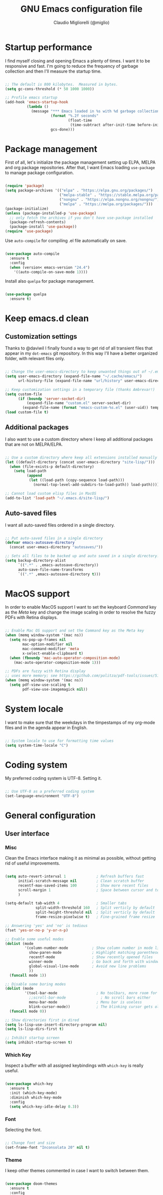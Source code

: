 #+TITLE: GNU Emacs configuration file
#+AUTHOR: Claudio Migliorelli (@miglio)
#+PROPERTY: header-args:emacs-lisp :tangle init.el
* Startup performance

  I find myself closing and opening Emacs a plenty of times. I want it to be responsive and fast. I'm going to reduce the frequency of garbage collection and then I'll measure the startup time.

  #+begin_src emacs-lisp
  
  ;; The default is 800 kilobytes.  Measured in bytes.
  (setq gc-cons-threshold (* 50 1000 1000))
  
  ;; Profile emacs startup
  (add-hook 'emacs-startup-hook
			(lambda ()
			  (message "*** Emacs loaded in %s with %d garbage collections."
					   (format "%.2f seconds"
							   (float-time
								(time-subtract after-init-time before-init-time)))
					   gcs-done)))
  
  #+end_src
  
* Package management

  First of all, let's initialize the package management setting up ELPA, MELPA and org package repositories. After that, I want Emacs loading =use-package= to manage package configuration.

  #+begin_src emacs-lisp

  (require 'package)
  (setq package-archives '(("elpa" . "https://elpa.gnu.org/packages/")
						   ("melpa-stable" . "https://stable.melpa.org/packages/")
						   ("nongnu" . "https://elpa.nongnu.org/nongnu/")
						   ("melpa" . "https://melpa.org/packages/")))
  (package-initialize)
  (unless (package-installed-p 'use-package)
	;; only fetch the archives if you don't have use-package installed
	(package-refresh-contents)
	(package-install 'use-package))
  (require 'use-package)

  #+end_src

  Use =auto-compile= for compiling .el file automatically on save.

  #+begin_src emacs-lisp
  
  (use-package auto-compile
	:ensure t
	:config
	(when (version< emacs-version "24.4")
	  '((auto-compile-on-save-mode 1))))
  
  #+end_src

  Install also =quelpa= for package management.

  #+begin_src emacs-lisp
  
  (use-package quelpa
	:ensure t)
  
  #+end_src

* Keep emacs.d clean
** Customization settings
   
   Thanks to @daviwil I finally found a way to get rid of all transient files that appear in my =dot-emacs= git repository. In this way I'll have a better organized folder, with relevant files only.

   #+begin_src emacs-lisp
   
   ;; Change the user-emacs-directory to keep unwanted things out of ~/.emacs.d
   (setq user-emacs-directory (expand-file-name "~/.cache/emacs/")
		 url-history-file (expand-file-name "url/history" user-emacs-directory))
   
   ;; Keep customization settings in a temporary file (thanks Ambrevar!)
   (setq custom-file
		 (if (boundp 'server-socket-dir)
			 (expand-file-name "custom.el" server-socket-dir)
		   (expand-file-name (format "emacs-custom-%s.el" (user-uid)) temporary-file-directory)))
   (load custom-file t)
   
   #+end_src

** Additional packages
  
   I also want to use a custom directory where I keep all additional packages that are not on MELPA/ELPA.

   #+begin_src emacs-lisp
   
   ;; Use a custom directory where keep all extensions installed manually
   (let ((default-directory (concat user-emacs-directory "site-lisp/")))
	 (when (file-exists-p default-directory)
	   (setq load-path
			 (append
			  (let ((load-path (copy-sequence load-path)))
				(normal-top-level-add-subdirs-to-load-path)) load-path))))
   
   ;; Cannot load custom elisp files in MacOS
   (add-to-list 'load-path "~/.emacs.d/site-lisp/")
   
   #+end_src

** Auto-saved files

   I want all auto-saved files ordered in a single directory.

   #+begin_src emacs-lisp
   
   ;; Put auto-saved files in a single directory
   (defvar emacs-autosave-directory
	 (concat user-emacs-directory "autosaves/"))
   
   ;; Sets all files to be backed up and auto saved in a single directory.
   (setq backup-directory-alist
		 `((".*" . ,emacs-autosave-directory))
		 auto-save-file-name-transforms
		 `((".*" ,emacs-autosave-directory t)))
   
   #+end_src
   
* MacOS support

  In order to enable MacOS support I want to set the keyboard /Command/ key as the /Meta/ key and change the image scaling in order to resolve the fuzzy PDFs with Retina displays.

  #+begin_src emacs-lisp
  
  ;; Enable Mac OS support and set the Command key as the Meta key
  (when (memq window-system '(mac ns))
	(setq ns-pop-up-frames nil
		  mac-option-modifier nil
		  mac-command-modifier 'meta
		  x-select-enable-clipboard t)
	(when (fboundp 'mac-auto-operator-composition-mode)
	  (mac-auto-operator-composition-mode 1)))
  
  ;; PDFs are fuzzy with Retina display  
  ;; uses more memory; see https://github.com/politza/pdf-tools/issues/51
  (when (memq window-system '(mac ns))
	(setq pdf-view-use-scaling t
		  pdf-view-use-imagemagick nil))
  
  #+end_src
* System locale

  I want to make sure that the weekdays in the timpestamps of my org-mode files and in the agenda appear in English.

  #+begin_src emacs-lisp
  
  ;; System locale to use for formatting time values
  (setq system-time-locale "C")
  
  #+end_src
  
* Coding system

  My preferred coding system is UTF-8. Setting it.
  
  #+begin_src emacs-lisp
  
  ;; Use UTF-8 as a preferred coding system
  (set-language-environment "UTF-8")
  
  #+end_src
  
* General configuration
** User interface
*** Misc

	Clean the Emacs interface making it as minimal as possible, without getting rid of useful improvements.

	#+begin_src emacs-lisp

	(setq auto-revert-interval 1              ; Refresh buffers fast
		  initial-scratch-message nil         ; Clean scratch buffer
		  recentf-max-saved-items 100         ; Show more recent files
		  scroll-margin 1                     ; Space between cursor and top/bottom
		  )

	(setq-default tab-width 4                 ; Smaller tabs
				  split-width-threshold 160   ; Split verticly by default
				  split-height-threshold nil  ; Split verticly by default
				  frame-resize-pixelwise t)   ; Fine-grained frame resize

	;; Answering 'yes' and 'no' is tedious
	(fset 'yes-or-no-p 'y-or-n-p)

	;; Enable some useful modes
	(dolist (mode
			 '(column-number-mode           ; Show column number in mode line
			   show-paren-mode              ; Highlight matching parentheses
			   recentf-mode                 ; Show recently opened files
			   winner-mode                  ; Go back and forth with windows
			   global-visual-line-mode      ; Avoid new line problems
			   ))
	  (funcall mode 1))

	;; Disable some boring modes
	(dolist (mode
			 '(tool-bar-mode                  ; No toolbars, more room for text
			   ;;scroll-bar-mode                ; No scroll bars either
			   menu-bar-mode                  ; Menu bar is useless
			   blink-cursor-mode))            ; The blinking cursor gets old
	  (funcall mode 0))

	;; Show directories first in dired
	(setq ls-lisp-use-insert-directory-program nil)
	(setq ls-lisp-dirs-first t)

	;; Inhibit startup screen
	(setq inhibit-startup-screen t)

	#+end_src
	
*** Which Key

	Inspect a buffer with all assigned keybindings with =which-key= is really useful.

	#+begin_src emacs-lisp
	
	(use-package which-key
	  :ensure t
	  :init (which-key-mode)
	  :diminish which-key-mode
	  :config
	  (setq which-key-idle-delay 0.3))
	
	#+end_src
	 
*** Font

	Selecting the font.

	#+begin_src emacs-lisp
	
	;; Change font and size
	(set-frame-font "Inconsolata 20" nil t)
	
	#+end_src
	
*** Theme

	I keep other themes commented in case I want to switch between them.

	#+begin_src emacs-lisp
	
	(use-package doom-themes
	  :ensure t
	  :config
	  ;; Global settings (defaults)
	  (setq doom-themes-enable-bold t    ; if nil, bold is universally disabled
			doom-themes-enable-italic t) ; if nil, italics is universally disabled
	  ;; (load-theme 'doom-one t)
	  (load-theme 'doom-homage-white t)
	
	  ;; Enable flashing mode-line on errors
	  (doom-themes-visual-bell-config)
	  ;; Enable custom neotree theme (all-the-icons must be installed!)
	  (doom-themes-neotree-config)
	  ;; Corrects (and improves) org-mode's native fontification.
	  (doom-themes-org-config))
	
	#+end_src
	
*** Dashboard

	I really like to have a dashboard at startup, it feels like I'm inside a commond IDE.

	#+begin_src emacs-lisp

	;; (use-package dashboard
	;;   :ensure t
	;;   :config
	;;   (setq dashboard-startup-banner 'logo)
	;;   (dashboard-setup-startup-hook))

	#+end_src
	
*** Moody (tabs)

	I want to try Moody for managing tabs in Emacs.

	#+begin_src emacs-lisp
	;; (use-package moody
	;;   :ensure t
	;;   :config
	;;   (setq x-underline-at-descent-line t)
	;;   (moody-replace-mode-line-buffer-identification)
	;;   (moody-replace-vc-mode)
	;;   (moody-replace-eldoc-minibuffer-message-function))
	#+end_src
	
** Files navigation

   #+begin_src emacs-lisp
   (use-package helm
	 :ensure t
	 :bind
	 (("M-x"     . 'helm-M-x))
	 (("C-x C-f" . 'helm-find-files))
	 (("C-x C-b" . 'helm-buffers-list))
	 (:map helm-map
		   ("TAB"   . helm-execute-persistent-action)
		   ("<tab>" . helm-execute-persistent-action)
		   ("C-z"   . helm-selection-action))
	 :config
	 (use-package helm-flyspell :ensure t :after (helm flyspell))
	 (use-package helm-xref :ensure t :after helm)
	 (if (< emacs-major-version 27)
		 (setq xref-show-xrefs-function 'helm-xref-show-xrefs)
	   (setq xref-show-xrefs-function 'helm-xref-show-xrefs-27))
	 (use-package helm-rg :ensure t :after helm)
	 (require 'helm-config)
	 (use-package helm-projectile
	   :ensure t
	   :after (helm projectile)
	   :config
	   (helm-projectile-on))
	 (helm-mode 1))

   (use-package projectile
	 :ensure t
	 :commands projectile-mode projectile-project-name
	 :init
	 (add-hook 'after-init-hook 'projectile-mode)
	 (setq projectile-indexing-method 'alien)
	 (setq projectile-project-search-path '("~/Repositories"))
	 (setq projectile-use-git-grep t)
	 (setq projectile-mode-line-prefix " Proj")
	 (setq projectile-completion-system 'helm)
	 :config
	 (define-key projectile-mode-map (kbd "C-c p") 'projectile-command-map))
   #+end_src

   I want to use =ivy=, =counsel= and =swiper=.

   #+begin_src emacs-lisp
   ;; (use-package ivy
   ;;   :ensure t
   ;;   :bind (("C-s" . swiper)
   ;; 		 ("C-x b" . ivy-switch-buffer))
   ;;   :init
   ;;   (ivy-mode 1)
   ;;   :config
   ;;   (setq ivy-use-virtual-buffers t)
   ;;   (setq ivy-wrap t)
   ;;   (setq ivy-count-format "(%d/%d) ")
   ;;   (setq enable-recursive-minibuffers t))
   
   ;; (use-package ivy-hydra
   ;;   :ensure t
   ;;   :defer t
   ;;   :after hydra)
   
   ;; (use-package ivy-posframe
   ;;   :ensure t
   ;;   :disabled
   ;;   :custom
   ;;   (ivy-posframe-width      115)
   ;;   (ivy-posframe-min-width  115)
   ;;   (ivy-posframe-height     10)
   ;;   (ivy-posframe-min-height 10)
   ;;   :config
   ;;   (setq ivy-posframe-display-functions-alist '((t . ivy-posframe-display-at-frame-center)))
   ;;   (setq ivy-posframe-parameters '((parent-frame . nil)
   ;; 								  (left-fringe . 8)
   ;; 								  (right-fringe . 8)))
   ;;   (ivy-posframe-mode 1))
   
   ;; (use-package counsel
   ;;   :ensure t
   ;;   :bind (("M-x" . counsel-M-x)
   ;; 		 ("C-x C-f" . counsel-find-file)
   ;; 		 ("C-M-l" . counsel-imenu)
   ;; 		 :map minibuffer-local-map
   ;; 		 ("C-r" . 'counsel-minibuffer-history))
   ;;   :custom
   ;;   (counsel-linux-app-format-function #'counsel-linux-app-format-function-name-only)
   ;;   :config
   ;;   (setq ivy-initial-inputs-alist nil)) ;; Don't start searches with ^
   
   #+end_src

   I really like to see directories first and then files in =dired=, so I will enable this feature.
   
   #+begin_src emacs-lisp
   
   ;; Show directories first in dired
   (setq ls-lisp-use-insert-directory-program nil)
   (setq ls-lisp-dirs-first t)
   
   #+end_src

   I want =find-file= to start searching in the home directory.

   #+begin_src emacs-lisp
   
   ;; Set default directory for find-file
   (setq default-directory "~/")
   
   #+end_src
   
** File visualization
*** Open with

	I want to open some files with external programs and =open-with= addresses this problem.

	#+begin_src emacs-lisp
	
	 (use-package openwith
	   :ensure t
	   :config
	   (setq openwith-associations '(
	 								("\\.mp4\\'" "vlc" (file))
	 								("\\.mkv\\'" "vlc" (file))
	 								("\\.m4a\\'" "vlc" (file))
	 								("\\.ppt\\'" "libreoffice" (file))
	 								("\\.pptx\\'" "libreoffice" (file))
	 								("\\.doc\\'" "libreoffice" (file))
	 								("\\.docx\\'" "libreoffice" (file))
	 								))
	   (openwith-mode t))
	
	#+end_src
	
*** PDFs
	I want to use =pdf-tools= to view and edit PDFs in a much better way.

	#+begin_src emacs-lisp
	(use-package pdf-tools
	  :ensure t
	  :config
	  (add-to-list 'auto-mode-alist '("\\.pdf\\'" . pdf-tools-install))
	  (add-hook 'pdf-view-mode-hook
				(lambda () (setq header-line-format nil))))
	#+end_src
   
*** Undo tree

	I really love the =undo-tree= mode visualization, so I'm going to enable it.

	#+begin_src emacs-lisp
	
	(use-package undo-tree
	  :ensure t
	  :config
	  (global-undo-tree-mode 1))
	
	#+end_src
	
** Personal knowledge management
*** Org mode
**** Install and general configuration

	 Well, I think that =org-mode= doesn't need any introduction or explanation. In the last two years ([2021-09-03 Fri]) it changed my life for the best.

	 #+begin_src emacs-lisp
		  (use-package org
			:ensure t
			:defer t
			:bind (("C-c a" . org-agenda)
				   ("C-c l" . org-store-link))
			:config
		  
			;; In org-mode, I want source blocks to be themed as they would in native mode
			(setq org-src-fontify-natively t
				  org-src-tab-acts-natively t
				  org-confirm-babel-evaluate nil
				  org-edit-src-content-indentation 0)
		  
			;; Set org-mode TODO keywords
			(setq org-todo-keywords
				  (quote ((sequence "TODO" "DOING" "INBOX" "|" "DONE" "ARCHIVED"))))
		  
			;; Enable DONE logging in org-mode
			(setq org-log-done 'time)
		  
			;; View LaTeX previews in better quality
			(setq org-latex-create-formula-image-program 'dvisvgm)
		  
			;; Set org agenda directory
			(setq org-agenda-files (list "~/Vault/pkm/journal"
										 "~/Vault/pkm/pages")))
		  
	 #+end_src
**** Org bullets

	 I want to have nice bullets and not asterisks.

	 #+begin_src emacs-lisp
	 (use-package org-bullets
	   :ensure t
	   :after org
	   :config
	   ;; Enable org-bullets when opening org-files
	   (add-hook 'org-mode-hook (lambda () (org-bullets-mode 1))))
	 #+end_src
	 
**** Org export backends

	 I'm going to set several =org-mode= export backends.
	 
	 #+begin_src emacs-lisp
	 
	 ;; Assuming that these export backends are located in the site-lisp folder
	 (require 'ox-twbs)
	 
	 (require 'ox-reveal)
	 (setq org-reveal-root "file:///Users/claudio/Repositories/reveal.js")
	 
	 (setq org-export-backends '(html latex ox-twbs ox-reveal))
	 
	 #+end_src

**** Org-Make-Toc

	 I want to generate TOCs inside org-mode files.
	 #+begin_src emacs-lisp
	 (use-package org-make-toc
	   :ensure t)
	 #+end_src
	 
**** Encrypting

	 Enabling =org-crypt= support as it is automatically installed with =org-mode= itself.

	 #+begin_src emacs-lisp
	 
	 ;; Enable and set org-crypt
	 (require 'org-crypt)
	 (org-crypt-use-before-save-magic)
	 (setq org-tags-exclude-from-inheritance (quote ("crypt")))
	 ;; gpg key to use for encryption
	 (setq org-crypt-key nil)
	 
	 #+end_src
	 
**** Emojify

	 Emojis are fun.

	 #+begin_src emacs-lisp
	 
	 (use-package emojify
	   :ensure t
	   :config
	   (global-emojify-mode t))
	 
	 #+end_src


	 I want a nice writing environment in Emacs.

	 #+begin_src emacs-lisp
	 
	 (use-package olivetti
	   :bind ("C-c o" . olivetti-mode)
	   :ensure t)
	 
	 #+end_src

**** Org-board

	 Link rot is real. I want to archive useful websites.

	 #+begin_src emacs-lisp
	 
	 (use-package org-board
	   :ensure t)
	 
	 (use-package websocket
	   :ensure t
	   :after org-roam)
	 
	 (use-package simple-httpd
	   :ensure t
	   :after org-roam)
	 
	 #+end_src
*** Org-roam
	The best package to manage my PKM is definitely =org-roam=. Installing/configuring it.

	#+begin_src emacs-lisp
	(use-package org-roam
	  :ensure t
	  :init
	  (setq org-roam-v2-ack t)
	  :custom
	  (org-roam-directory (file-truename "~/Vault/pkm/pages"))
	  :bind (("C-c n l" . org-roam-buffer-toggle)
			 ("C-c n f" . org-roam-node-find)
			 ("C-c n g" . org-roam-graph)
			 ("C-c n i" . org-roam-node-insert)
			 ("C-c n c" . org-roam-capture)
			 ;; Dailies
			 ("C-c n d t" . org-roam-dailies-capture-today)
			 ("C-c n d y" . org-roam-dailies-capture-yesterday)
			 ("C-c n d d" . org-roam-dailies-capture-date)
			 ("C-c n d f t" . org-roam-dailies-goto-today)
			 ("C-c n d f y" . org-roam-dailies-goto-yesterday)
			 ("C-c n d f d" . org-roam-dailies-goto-date))
	  :config
	  (org-roam-db-autosync-mode)
	  (setq org-roam-dailies-directory "~/Vault/pkm/journal")
	  ;; org-roam templates
	  (setq org-roam-capture-templates
			'(("d" "default" plain "\n#+BEGIN_COMMENT\n- *Resources*::%?\n- *Keywords*::\n#+END_COMMENT\n\n"
			   :if-new (file+head "%<%Y%m%d%H%M%S>-${slug}.org"
								  "#+TITLE: ${title}\n")
			   :unnarrowed t)
			  ("u" "university")
			  ("uc" "course" plain	"\n#+BEGIN_COMMENT\n- *Lecturer*:: %?\n- *University*:: \n- *Academic Year*:: %^{Academic Year}\n- *Semester*:: %^{Semester}\n- *Keywords*::\n#+END_COMMENT\n\n"
			   :if-new (file+head "%<%Y%m%d%H%M%S>-${slug}.org"
								  "#+TITLE: ${title}\n")
			   :unarrowed t)
			  ("ul" "lecture" plain
			   "\n#+BEGIN_COMMENT\n- *Course*:: %?\n- *Lecture #*:: %^{Lecture #}\n- *Lecturer*::\n- *Date*:: %^{Date}u\n- *Resources*::\n#+END_COMMENT\n\n"
			   :if-new (file+head "%<%Y%m%d%H%M%S>-${slug}.org"
								  "#+TITLE: ${title}\n")
			   :unarrowed t)
			  ("p" "personal")
			  ("pp" "people" plain
			   "\n#+BEGIN_COMMENT\n- *Phone number*:: %^{Phone number}\n- *E-mail*:: %^{E-mail}\n- *Twitter*:: %^{Twitter}\n- *GitHub*:: %^{GitHub}\n- *Website*:: %^{Website}\n- *Company*:: %?\n- *Role*:: %^{Role}\n- *Location*::\n- *How we met*:: %^{How we met}\n- *Birthdate*:: %^{Birthdate}u\n#+END_COMMENT\n\n"
			   :if-new (file+head "%<%Y%m%d%H%M%S>-${slug}.org"
								  "#+TITLE: ${title}\n")
			   :unarrowed t)
			  ("pP" "place" plain
			   "\n#+BEGIN_COMMENT\n- *Address*:: %^{Address}\n- *City*::%?\n- *Why I know this place*:: %^{Why I know this place}\n- *First time I visited it*:: %^{First time I visited it}u\n- *Keywords*::\n#+END_COMMENT\n\n"
			   :if-new (file+head "%<%Y%m%d%H%M%S>-${slug}.org"
								  "#+TITLE: ${title}\n")
			   :unarrowed t)
			  ("ps" "software" plain
			   "\n#+BEGIN_COMMENT\n- *Developer(s)*:: %?\n- *Status*:: %^{Status|@maintained|@unmaintained}\n- *Repository*:: %^{Repository}\n- *Recommended by*::\n- *Keywords*::\n#+END_COMMENT\n\n"
			   :if-new (file+head "%<%Y%m%d%H%M%S>-${slug}.org"
								  "#+TITLE: ${title}\n")
			   :unarrowed t)
			  ("r" "resources")
			  ("rb" "book" plain
			   "\n#+BEGIN_COMMENT\n- *Author*:: %?\n- *Status*:: %^{Status|@buyed|@reading|@read}\n- *Recommended by*::\n- *Start date*:: %^{Start date}u\n- *Completed date*:: %^{Completed date}u\n- *Keywords*::\n#+END_COMMENT\n\n"
			   :if-new (file+head "%<%Y%m%d%H%M%S>-${slug}.org"
								  "#+TITLE: ${title}\n")
			   :unarrowed t)
			  ("rm" "manual" plain
			   "\n#+BEGIN_COMMENT\n- *Author*:: %?\n- *Areas*::\n- *Start date*:: %^{Start date}u\n- *Completed date*:: %^{Completed date}u\n- *Zotero Entry*::\n- *Resources*::\n- *Keywords*::\n#+END_COMMENT\n* Notes\n* Mindmap\n\n"
			   :if-new (file+head "%<%Y%m%d%H%M%S>-${slug}.org"
								  "#+TITLE: ${title}\n")
			   :unarrowed t)
			  ("ra" "article" plain
			   "\n#+BEGIN_COMMENT\n- *Author*:: %?\n- *URL*:: %^{URL}\n- *Related*:: %^{Related}\n- *Recommended by*::\n- *Date*:: %^{Date}u\n- *Keywords*::\n#+END_COMMENT\n\n"
			   :if-new (file+head "%<%Y%m%d%H%M%S>-${slug}.org"
								  "#+TITLE: ${title}\n")
			   :unarrowed t)
			  ("rv" "video" plain
			   "\n#+BEGIN_COMMENT\n- *Creator*:: %?\n- *URL*:: %^{URL}\n- *Recommended by*::\n- *Date*:: %^{Date}u\n- *Keywords*::\n#+END_COMMENT\n\n"
			   :if-new (file+head "%<%Y%m%d%H%M%S>-${slug}.org"
								  "#+TITLE: ${title}\n")
			   :unarrowed t)
			  ("rc" "conference" plain
			   "\n#+BEGIN_COMMENT\n- *Speaker(s)*:: %?\n- *Where*::\n- *What*:: %^{What}\n- *Date*:: %^{Date}u\n- *Related*::\n- *Resources*::\n- *Keywords*::\n#+END_COMMENT\n\n"
			   :if-new (file+head "%<%Y%m%d%H%M%S>-${slug}.org"
								  "#+TITLE: ${title}\n")
			   :unarrowed t)
	
			  ("j" "project")
			  ("jo" "overview" plain
			   "\n#+BEGIN_COMMENT\n- *What*:: %^{What}\n- *Areas*:: %?\n- *Repository*:: %^{Repository}\n- *Status*:: %^{Status|@active|@completed|@ready|@abandoned}\n- *Date*:: %^{Date}u\n- *Due date*:: %^{Due date}t\n- *Completed date*:: %^{Completed date}u\n- *Success criteria*::\n- *Keywords*::\n#+END_COMMENT\n* Details\n* Tasks\n* Resources\n* Artifacts"
			   :if-new (file+head "%<%Y%m%d%H%M%S>-${slug}.org"
								  "#+TITLE: ${title}\n")
			   :unarrowed t)
			  ("jt" "task" plain
			   "\n#+BEGIN_COMMENT\n- *Project*:: %^{Project}\n- *Taken by*:: %?\n- *Status*:: %^{Status|@active|@completed|@picked|@abandoned}\n- *Due date*:: %^{Due date}t\n- *Completed date*:: %^{Completed date}u\n- *Resources*::\n- *Success criteria*::\n#+END_COMMENT\n* Details\n* Sub-tasks\n* Roadmap"
			   :if-new (file+head "%<%Y%m%d%H%M%S>-${slug}.org"
								  "#+TITLE: ${title}\n")
			   :unarrowed t)
	
			  ("R" "plans")
			  ("Ry" "year" plain
			   "\n#+BEGIN_COMMENT\n- *Feelings*:: %^{Feelings|:smile:|:neutral_face:|:disappointed:}\n- *Related*:: %^{Related}\n- *Date*:: %^{Date}u\n- *Keywords*:: %?\n#+END_COMMENT\n* Overview\n* Values review and life physolophy\n* 5 Years Vision(s)\n* Goal definition\n* Financial review\n* Time tracking review"
			   :if-new (file+head "%<%Y%m%d%H%M%S>-${slug}.org"
								  "#+TITLE: ${title}\n")
			   :unarrowed t)
			  ("Rq" "quarter" plain
			   "\n#+BEGIN_COMMENT\n- *Feelings*:: %^{Feelings|:smile:|:neutral_face:|:disappointed:}\n- *Related*:: %^{Related}\n- *Date*:: %^{Date}u\n- *Keywords*:: %?\n#+END_COMMENT\n* Overview\n* Projects review\n* Financial review\n* Time tracking review"
			   :if-new (file+head "%<%Y%m%d%H%M%S>-${slug}.org"
								  "#+TITLE: ${title}\n")
			   :unarrowed t)
			  ("Rm" "month" plain
			   "\n#+BEGIN_COMMENT\n- *Feelings*:: %^{Feelings|:smile:|:neutral_face:|:disappointed:}\n- *Related*:: %^{Related}\n- *Date*:: %^{Date}u\n- *Keywords*:: %?\n#+END_COMMENT\n* Overview\n* Projects and task picking\n* Financial review\n* Time tracking review"
			   :if-new (file+head "%<%Y%m%d%H%M%S>-${slug}.org"
								  "#+TITLE: ${title}\n")
			   :unarrowed t)
			  ("Rw" "week" plain
			   "\n#+BEGIN_COMMENT\n- *Feelings*:: %^{Feelings|:smile:|:neutral_face:|:disappointed:}\n- *Related*:: %^{Related}\n- *Date*:: %^{Date}u\n- *Keywords*:: %?\n#+END_COMMENT\n* Overview\n* Time blocking\n* Task picking"
			   :if-new (file+head "%<%Y%m%d%H%M%S>-${slug}.org"
								  "#+TITLE: ${title}\n")
			   :unarrowed t)
			  ))
	
	  (setq org-roam-dailies-capture-templates
			'(("d" "default" entry
			   "* %?"
			   :if-new (file+head "%<%Y-%m-%d>.org"
								  "#+TITLE: %<%Y-%m-%d>\n")))))
	
	#+end_src
	
*** Org-noter

	Install org-noter to deal with PDF notes.
	#+begin_src emacs-lisp
	
	(use-package org-noter
	  :bind ("C-c r" . org-noter)
	  :ensure t
	  :config
	  (setq org-noter-auto-save-last-location t))
	
	#+end_src
	
*** Deft

	Searching through roam entries could be a painful experience. =deft= fix this.

	#+begin_src emacs-lisp
	
	(use-package deft
	  :ensure t
	  :bind ("C-c d" . deft)
	  :config
	  ;; Set the deft directory and file extensions
	  (setq deft-directory "~/Vault/pkm/pages/")
	  (setq deft-extensions '("org" "md" "txt"))
	  (add-to-list 'deft-extensions "tex")
	  (setq deft-strip-summary-regexp ":PROPERTIES:\n\\(.+\n\\)+:END:\n")
	  (setq deft-recursive t))
	
	#+end_src

*** Zotxt

	Linking Zotero to org-roam.
	
	#+begin_src emacs-lisp
	
	(use-package zotxt
	  :ensure t
	  :config
	  (add-hook 'org-mode-hook (lambda () (org-zotxt-mode 1)))
	  (setq zotxt-default-bibliography-style "ieee"))
	
	#+end_src
	
*** Olivetti

	I want a nice writing environment in Emacs.

	#+begin_src emacs-lisp
	
	(use-package olivetti
	  :bind ("C-c o" . olivetti-mode)
	  :ensure t)
	
	#+end_src
	
** Programming modes
*** Project management
**** Projectile

	 I want to use [[https://docs.projectile.mx/][Projectile]] for project management stuff.

	 #+begin_src emacs-lisp
	 
	 (use-package projectile
	   :ensure t
	   :init
	   (projectile-mode +1)
	   :bind (:map projectile-mode-map
				   ("s-p" . projectile-command-map)
				   ("C-c p" . projectile-command-map)))
	 
	 #+end_src
*** Terminal

	I want to use =vterm= as my default terminal emulator. It has a fully coloured interface and it integrates perfectly with MacOS.

	#+begin_src emacs-lisp
	
	(use-package vterm
	  :ensure t
	  :commands vterm
	  :bind ("C-c v" . vterm)
	  :config
	  (setq vterm-max-scrollback 10000))
	
	#+end_src
	
	# *** Flycheck

	# 	Enable on-the-fly spellcheck.

	# 	#+begin_src emacs-lisp
	# 	(use-package flycheck
	# 	  :ensure t
	# 	  :init (global-flycheck-mode))
	# 	#+end_src
*** VCS

	I use git as my Version Control System of trust and =magit= to interact with it from inside Emacs.

	#+begin_src emacs-lisp
	
	(use-package magit
	  :ensure t
	  :bind ("C-c g" . magit))
	
	#+end_src

	I want to display uncommitted changes highlighted.

	#+begin_src emacs-lisp
	
	(use-package diff-hl
	  :ensure t
	  :config
	  (global-diff-hl-mode t))
	
	#+end_src
	
*** Yasnippet
	
	Install snippets.

	#+begin_src emacs-lisp
	 
	(use-package yasnippet
	  :ensure t)
	 
	#+end_src

*** Jupyter Notebooks

	Install =ein= for managing Jupyter Notebooks technology.

	#+begin_src emacs-lisp
	
	(use-package ein
	  :ensure t)
	
	#+end_src
	
*** LSP
**** General setup
	 
	 Setting up Emacs as an IDE.

	 #+begin_src emacs-lisp
	 
	 (use-package lsp-mode
	   :ensure t
	   :commands lsp
	   :bind (:map lsp-mode-map
				   ("TAB" . completion-at-point))
	   :config
	   (lsp-enable-which-key-integration t))
	 
	 (use-package lsp-ui
	   :ensure t
	   :after lsp
	   :hook (lsp-mode . lsp-ui-mode)
	   :config
	   (setq lsp-ui-sideline-enable t)
	   (setq lsp-ui-sideline-show-hover nil)
	   (setq lsp-ui-doc-position 'bottom)
	   (lsp-ui-doc-show))
	 
	 (use-package lsp-ivy
	   :ensure t)
	 
	 #+end_src
**** Python

	 Installing Python LSP server.

	 #+begin_src emacs-lisp
	 
	 (use-package lsp-python-ms
	   :ensure t
	   :init (setq lsp-python-ms-auto-install-server t)
	   :hook (python-mode . (lambda ()
							  (require 'lsp-python-ms)
							  (lsp))))  ; or lsp-deferred
	 
	 #+end_src
	 
**** Java

	 Installing Eclipse Java Server.

	 #+begin_src emacs-lisp
	 
	 (use-package lsp-java
	   :ensure t
	   :config (add-hook 'java-mode-hook 'lsp))
	 
	 #+end_src
	 
**** R

	 Installing R support for LSP.

	 #+begin_src emacs-lisp
	 (use-package ess
	   :ensure t
	   )
	 #+end_src

**** Haskell

	 Installing Haskell support for LSP.
	 
	 #+begin_src emacs-lisp
	 (use-package lsp-haskell
	   :ensure t
	   :config
	   (add-hook 'haskell-mode-hook #'lsp)
	   (add-hook 'haskell-literate-mode-hook #'lsp))
	 #+end_src

**** SQL

	 Installing SQL support for LSP.

	 #+begin_src emacs-lisp
	 (setq exec-path (append exec-path '("/Users/claudio/go/bin/")))
	 #+end_src

**** Docker

	 Installing Docker support for LSP.

	 #+begin_src emacs-lisp
	 (use-package dockerfile-mode
	   :ensure t)
	 
	 (setq exec-path (append exec-path '("/usr/local/lib/node_modules/dockerfile-language-server-nodejs/bin/")))
	 #+end_src
*** Autocompletion

	I use Company as my default autocompletion framework.

	#+begin_src emacs-lisp
	
	(use-package company
	  :ensure t
	  :config
	  (global-company-mode t))
	
	#+end_src
		
** RSS feed

   I really like RSS readers and I use =elfeed= as my favorite one in Emacs.

   #+begin_src emacs-lisp
   
   (use-package elfeed
	 :ensure t
	 :config
	 ;; Settings for elfeed
	 (setq elfeed-feeds
		   '("https://awealthofcommonsense.com/feed"
			 "https://ofdollarsanddata.com/feed"
			 "https://www.smbc-comics.com/comic/rss"
			 "https://xkcd.com/rss.xml"
			 "https://fs.blog/blog/feed/"
			 "https://gwern.substack.com/feed"
			 "https://moretothat.com/feed/"
			 "https://putanumonit.com/feed/"
			 "https://www.ribbonfarm.com/feed/"
			 "https://retireinprogress.com/feed/"
			 )))
   
   #+end_src
